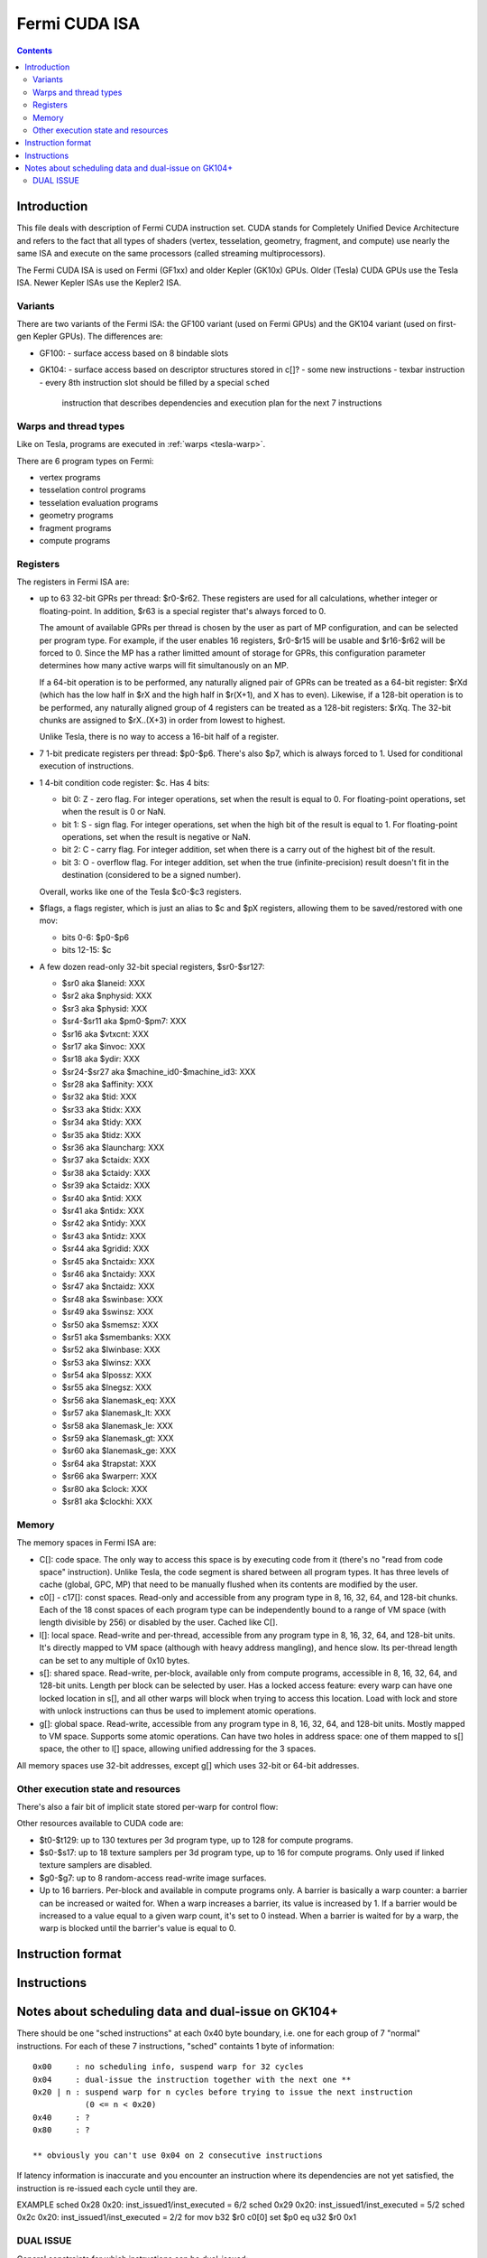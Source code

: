 .. _fermi-isa:

==============
Fermi CUDA ISA
==============

.. contents::


Introduction
============

This file deals with description of Fermi CUDA instruction set.  CUDA stands
for Completely Unified Device Architecture and refers to the fact that all
types of shaders (vertex, tesselation, geometry, fragment, and compute) use
nearly the same ISA and execute on the same processors (called streaming
multiprocessors).

The Fermi CUDA ISA is used on Fermi (GF1xx) and older Kepler (GK10x) GPUs.
Older (Tesla) CUDA GPUs use the Tesla ISA. Newer Kepler ISAs use the Kepler2
ISA.

Variants
--------

There are two variants of the Fermi ISA: the GF100 variant (used on Fermi
GPUs) and the GK104 variant (used on first-gen Kepler GPUs).  The differences
are:

- GF100:
  - surface access based on 8 bindable slots
- GK104:
  - surface access based on descriptor structures stored in c[]?
  - some new instructions
  - texbar instruction
  - every 8th instruction slot should be filled by a special ``sched``
    instruction that describes dependencies and execution plan for the next
    7 instructions

.. todo:: rather incomplete.

Warps and thread types
----------------------

Like on Tesla, programs are executed in :ref:`warps <tesla-warp>`.

There are 6 program types on Fermi:

- vertex programs
- tesselation control programs
- tesselation evaluation programs
- geometry programs
- fragment programs
- compute programs

.. todo:: and vertex programs 2?

.. todo:: figure out the exact differences between these & the pipeline
   configuration business

Registers
---------

The registers in Fermi ISA are:

- up to 63 32-bit GPRs per thread: $r0-$r62.  These registers are used for
  all calculations, whether integer or floating-point.  In addition, $r63
  is a special register that's always forced to 0.

  The amount of available GPRs per thread is chosen by the user as part of MP
  configuration, and can be selected per program type.  For example, if
  the user enables 16 registers, $r0-$r15 will be usable and $r16-$r62 will be
  forced to 0.  Since the MP has a rather limitted amount of storage for GPRs,
  this configuration parameter determines how many active warps will fit
  simultanously on an MP.
  
  If a 64-bit operation is to be performed, any naturally aligned pair of GPRs
  can be treated as a 64-bit register: $rXd (which has the low half in $rX and
  the high half in $r(X+1), and X has to even). Likewise, if a 128-bit
  operation is to be performed, any naturally aligned group of 4 registers
  can be treated as a 128-bit registers: $rXq. The 32-bit chunks are assigned
  to $rX..(X+3) in order from lowest to highest.

  Unlike Tesla, there is no way to access a 16-bit half of a register.

- 7 1-bit predicate registers per thread: $p0-$p6.  There's also $p7, which is
  always forced to 1.  Used for conditional execution of instructions.

- 1 4-bit condition code register: $c.  Has 4 bits:

  - bit 0: Z - zero flag.  For integer operations, set when the result is equal
    to 0.  For floating-point operations, set when the result is 0 or NaN.

  - bit 1: S - sign flag.  For integer operations, set when the high bit of
    the result is equal to 1.  For floating-point operations, set when
    the result is negative or NaN.

  - bit 2: C - carry flag.  For integer addition, set when there is a carry out
    of the highest bit of the result.

  - bit 3: O - overflow flag.  For integer addition, set when the true
    (infinite-precision) result doesn't fit in the destination (considered to
    be a signed number).

  Overall, works like one of the Tesla $c0-$c3 registers.

- $flags, a flags register, which is just an alias to $c and $pX registers,
  allowing them to be saved/restored with one mov:

  - bits 0-6: $p0-$p6
  - bits 12-15: $c

- A few dozen read-only 32-bit special registers, $sr0-$sr127:

  - $sr0 aka $laneid: XXX
  - $sr2 aka $nphysid: XXX
  - $sr3 aka $physid: XXX
  - $sr4-$sr11 aka $pm0-$pm7: XXX
  - $sr16 aka $vtxcnt: XXX
  - $sr17 aka $invoc: XXX
  - $sr18 aka $ydir: XXX
  - $sr24-$sr27 aka $machine_id0-$machine_id3: XXX
  - $sr28 aka $affinity: XXX
  - $sr32 aka $tid: XXX
  - $sr33 aka $tidx: XXX
  - $sr34 aka $tidy: XXX
  - $sr35 aka $tidz: XXX
  - $sr36 aka $launcharg: XXX
  - $sr37 aka $ctaidx: XXX
  - $sr38 aka $ctaidy: XXX
  - $sr39 aka $ctaidz: XXX
  - $sr40 aka $ntid: XXX
  - $sr41 aka $ntidx: XXX
  - $sr42 aka $ntidy: XXX
  - $sr43 aka $ntidz: XXX
  - $sr44 aka $gridid: XXX
  - $sr45 aka $nctaidx: XXX
  - $sr46 aka $nctaidy: XXX
  - $sr47 aka $nctaidz: XXX
  - $sr48 aka $swinbase: XXX
  - $sr49 aka $swinsz: XXX
  - $sr50 aka $smemsz: XXX
  - $sr51 aka $smembanks: XXX
  - $sr52 aka $lwinbase: XXX
  - $sr53 aka $lwinsz: XXX
  - $sr54 aka $lpossz: XXX
  - $sr55 aka $lnegsz: XXX
  - $sr56 aka $lanemask_eq: XXX
  - $sr57 aka $lanemask_lt: XXX
  - $sr58 aka $lanemask_le: XXX
  - $sr59 aka $lanemask_gt: XXX
  - $sr60 aka $lanemask_ge: XXX
  - $sr64 aka $trapstat: XXX
  - $sr66 aka $warperr: XXX
  - $sr80 aka $clock: XXX
  - $sr81 aka $clockhi: XXX

.. todo:: figure out and document the SRs

Memory
------

The memory spaces in Fermi ISA are:

- C[]: code space.  The only way to access this space is by executing code
  from it (there's no "read from code space" instruction).  Unlike Tesla,
  the code segment is shared between all program types.  It has three levels
  of cache (global, GPC, MP) that need to be manually flushed when its
  contents are modified by the user.

- c0[] - c17[]: const spaces.  Read-only and accessible from any program type
  in 8, 16, 32, 64, and 128-bit chunks.  Each of the 18 const spaces of each
  program type can be independently bound to a range of VM space (with length
  divisible by 256) or disabled by the user. Cached like C[].

  .. todo:: figure out the semi-special c16[]/c17[].

- l[]: local space.  Read-write and per-thread, accessible from any program
  type in 8, 16, 32, 64, and 128-bit units.  It's directly mapped to VM space
  (although with heavy address mangling), and hence slow.  Its per-thread
  length can be set to any multiple of 0x10 bytes.

- s[]: shared space.  Read-write, per-block, available only from compute
  programs, accessible in 8, 16, 32, 64, and 128-bit units.  Length per block
  can be selected by user.  Has a locked access feature: every warp can have
  one locked location in s[], and all other warps will block when trying
  to access this location.  Load with lock and store with unlock instructions
  can thus be used to implement atomic operations.

  .. todo:: size granularity?

  .. todo:: other program types?

- g[]: global space.  Read-write, accessible from any program type in 8, 16,
  32, 64, and 128-bit units.  Mostly mapped to VM space.  Supports some atomic
  operations.  Can have two holes in address space: one of them mapped to s[]
  space, the other to l[] space, allowing unified addressing for the 3 spaces.

All memory spaces use 32-bit addresses, except g[] which uses 32-bit or 64-bit
addresses.

.. todo:: describe the shader input spaces

Other execution state and resources
-----------------------------------

There's also a fair bit of implicit state stored per-warp for control flow:

.. todo:: describe me

Other resources available to CUDA code are:

- $t0-$t129: up to 130 textures per 3d program type, up to 128 for compute
  programs.

- $s0-$s17: up to 18 texture samplers per 3d program type, up to 16 for compute
  programs.  Only used if linked texture samplers are disabled.

- $g0-$g7: up to 8 random-access read-write image surfaces.

- Up to 16 barriers.  Per-block and available in compute programs only.
  A barrier is basically a warp counter: a barrier can be increased or waited
  for.  When a warp increases a barrier, its value is increased by 1.  If
  a barrier would be increased to a value equal to a given warp count, it's
  set to 0 instead.  When a barrier is waited for by a warp, the warp is
  blocked until the barrier's value is equal to 0.

.. todo:: not true for GK104. Not complete either.


Instruction format
==================

.. todo:: write me


Instructions
============

.. todo:: write me


Notes about scheduling data and dual-issue on GK104+
===================================================

There should be one "sched instructions" at each 0x40 byte boundary, i.e. one
for each group of 7 "normal" instructions.
For each of these 7 instructions, "sched" containts 1 byte of information:

::

    0x00     : no scheduling info, suspend warp for 32 cycles
    0x04     : dual-issue the instruction together with the next one **
    0x20 | n : suspend warp for n cycles before trying to issue the next instruction
               (0 <= n < 0x20)
    0x40     : ?
    0x80     : ?

    ** obviously you can't use 0x04 on 2 consecutive instructions

If latency information is inaccurate and you encounter an instruction where its
dependencies are not yet satisfied, the instruction is re-issued each cycle
until they are.

EXAMPLE
sched 0x28 0x20: inst_issued1/inst_executed = 6/2
sched 0x29 0x20: inst_issued1/inst_executed = 5/2
sched 0x2c 0x20: inst_issued1/inst_executed = 2/2 for
mov b32 $r0 c0[0]
set $p0 eq u32 $r0 0x1

DUAL ISSUE
----------

General constraints for which instructions can be dual-issued:

- not if same dst
- not if both access different 16-byte ranges inside cX[]
- not if any performs larger than 32 bit memory access
- a = b, b = c is allowed
- g[] access can't be dual-issued, ld seems to require 2 issues even for b32
- f64 ops seem to count as 3 instruction issues and can't be dual-issued with anything
 (GeForce only ?)

SPECIFIC (a X b means a cannot be dual-issued with any of b)
mov gpr   X
mov sreg  X  mov sreg
add int   X
shift     X  shift, mul int, cvt any, ins, popc
mul int   X  mul int, shift, cvt any, ins, popc
cvt any   X  cvt any, shift, mul int, ins, popc
ins       X  ins, shift, mul int, cvt any, popc
popc      X  popc, shift, mul int, cvt any, ins
set any   X  set any
logop     X
slct      X
ld l      X  ld l, ld s
ld s      X  ld s, ld l
